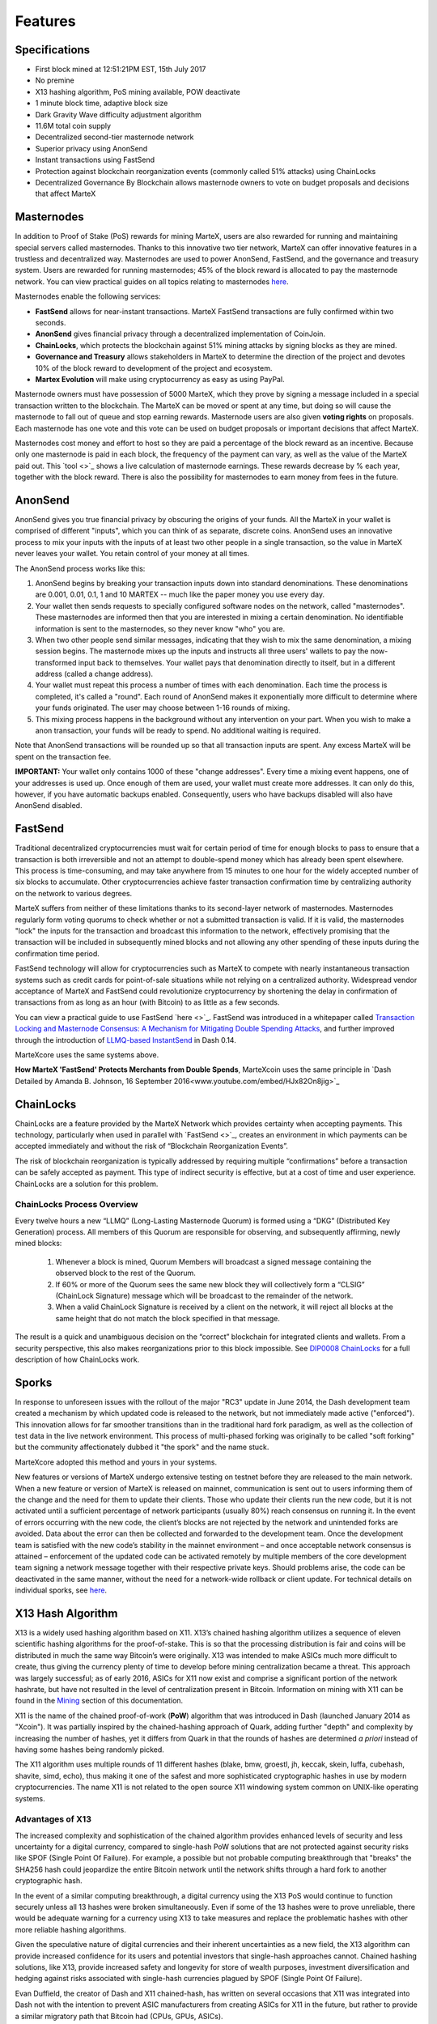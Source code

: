 .. meta::
   :description: MarteX features several unique value propositions including masternodes, AnonSend, FastSend and a decentralized governance system
   :keywords: martex, cryptocurrency, features, masternodes, anonsend, fastsend, sporks, x13, governance, sentinel, evolution

.. _features:

========
Features
========

.. _specifications:

Specifications
==============

- First block mined at 12:51:21PM EST, 15th July 2017
- No premine
- X13 hashing algorithm, PoS mining available, POW deactivate
- 1 minute block time, adaptive block size
- Dark Gravity Wave difficulty adjustment algorithm
- 11.6M total coin supply
- Decentralized second-tier masternode network
- Superior privacy using AnonSend
- Instant transactions using FastSend
- Protection against blockchain reorganization events (commonly called 
  51% attacks) using ChainLocks
- Decentralized Governance By Blockchain allows masternode owners to
  vote on budget proposals and decisions that affect MarteX


.. _masternode-network:

Masternodes
===========

In addition to Proof of Stake (PoS) rewards for mining MarteX,
users are also rewarded for running and maintaining special servers
called masternodes. Thanks to this innovative two tier network, MarteX can
offer innovative features in a trustless and decentralized way.
Masternodes are used to power AnonSend, FastSend, and the
governance and treasury system. Users are rewarded for running
masternodes; 45% of the block reward is allocated to pay the masternode
network. You can view practical guides on all topics relating to
masternodes `here </Documentation/tree/master/masternode>`_.

Masternodes enable the following services:

-  **FastSend** allows for near-instant transactions. MarteX
   FastSend transactions are fully confirmed within two seconds.
-  **AnonSend** gives financial privacy through a decentralized 
   implementation of CoinJoin.
-  **ChainLocks**, which protects the blockchain against 51% mining 
   attacks by signing blocks as they are mined.
-  **Governance and Treasury** allows stakeholders in MarteX to determine
   the direction of the project and devotes 10% of the block reward to
   development of the project and ecosystem.
-  **Martex Evolution** will make using cryptocurrency as easy as using
   PayPal.

Masternode owners must have possession of 5000 MarteX, which they prove by
signing a message included in a special transaction written to the
blockchain. The MarteX can be moved or spent at any time, but doing so
will cause the masternode to fall out of queue and stop earning rewards.
Masternode users are also given **voting rights** on proposals. Each
masternode has one vote and this vote can be used on budget proposals or
important decisions that affect MarteX.

Masternodes cost money and effort to host so they are paid a percentage
of the block reward as an incentive. Because only one masternode is paid
in each block, the frequency of the payment can vary, as well as the
value of the MarteX paid out. This `tool <>`_
shows a live calculation of masternode earnings. These rewards decrease
by % each year, together with the block reward. There is also the
possibility for masternodes to earn money from fees in the future.


.. _anonsend:

AnonSend
========

AnonSend gives you true financial privacy by obscuring the origins of
your funds. All the MarteX in your wallet is comprised of different
"inputs", which you can think of as separate, discrete coins.
AnonSend uses an innovative process to mix your inputs with the
inputs of at least two other people in a single transaction, so the
value in MarteX never leaves your wallet. You retain control of your money
at all times.

.. You can view a practical guide to use AnonSend 
.. `here <dashcore-privatesend-instantsend>`.

The AnonSend process works like this:

#. AnonSend begins by breaking your transaction inputs down into
   standard denominations. These denominations are 0.001, 0.01, 0.1, 1
   and 10 MARTEX -- much like the paper money you use every day.
#. Your wallet then sends requests to specially configured software
   nodes on the network, called "masternodes". These masternodes are
   informed then that you are interested in mixing a certain
   denomination. No identifiable information is sent to the masternodes,
   so they never know "who" you are.
#. When two other people send similar messages, indicating that they
   wish to mix the same denomination, a mixing session begins. The
   masternode mixes up the inputs and instructs all three users' wallets
   to pay the now-transformed input back to themselves. Your wallet pays
   that denomination directly to itself, but in a different address
   (called a change address).
#. Your wallet must repeat this process a number of times with each
   denomination. Each time the process is completed, it's called a
   "round". Each round of AnonSend makes it exponentially more
   difficult to determine where your funds originated. The user may
   choose between 1-16 rounds of mixing.
#. This mixing process happens in the background without any
   intervention on your part. When you wish to make a anon
   transaction, your funds will be ready to spend. No additional waiting
   is required.

Note that AnonSend transactions will be rounded up so that all
transaction inputs are spent. Any excess MarteX will be spent on the
transaction fee.

**IMPORTANT:** Your wallet only contains 1000 of these "change
addresses". Every time a mixing event happens, one of your addresses is
used up. Once enough of them are used, your wallet must create more
addresses. It can only do this, however, if you have automatic backups
enabled. Consequently, users who have backups disabled will also have
AnonSend disabled.


.. _fastsend:

FastSend
========

Traditional decentralized cryptocurrencies must wait for certain period 
of time for enough blocks to pass to ensure that a transaction is both 
irreversible and not an attempt to double-spend money which has already 
been spent elsewhere. This process is time-consuming, and may take 
anywhere from 15 minutes to one hour for the widely accepted number of 
six blocks to accumulate. Other cryptocurrencies achieve faster 
transaction confirmation time by centralizing authority on the network 
to various degrees.

MarteX suffers from neither of these limitations thanks to its 
second-layer network of masternodes. Masternodes regularly form voting
quorums to check whether or not a submitted transaction is valid. If it
is valid, the masternodes "lock" the inputs for the transaction and
broadcast this information to the network, effectively promising that
the transaction will be included in subsequently mined blocks and not
allowing any other spending of these inputs during the confirmation time
period.

FastSend technology will allow for cryptocurrencies such as MarteX to 
compete with nearly instantaneous transaction systems such as credit 
cards for point-of-sale situations while not relying on a centralized 
authority. Widespread vendor acceptance of MarteX and FastSend could
revolutionize cryptocurrency by shortening the delay in confirmation of
transactions from as long as an hour (with Bitcoin) to as little as a 
few seconds.

You can view a practical guide to use FastSend `here <>`_.
FastSend was introduced in a whitepaper called `Transaction Locking and Masternode 
Consensus: A Mechanism for Mitigating Double Spending Attacks <https://github.com/dashpay/docs/blob/master/binary/Dash%20Whitepaper%20-%20Transaction%20Locking%20and%20Masternode%20Consensus.pdf>`_, 
and further improved through the introduction of `LLMQ-based InstantSend
<https://github.com/dashpay/dips/blob/master/dip-0010.md>`_ in Dash 0.14.

MarteXcore uses the same systems above.


**How MarteX 'FastSend' Protects Merchants from Double Spends**,
MarteXcoin uses the same principle in `Dash Detailed by Amanda B. Johnson, 16 September 2016<www.youtube.com/embed/HJx82On8jig>`_

.. _chainlocks:

ChainLocks
==========

ChainLocks are a feature provided by the MarteX Network which provides
certainty when accepting payments. This technology, particularly when
used in parallel with `FastSend <>`_, creates an
environment in which payments can be accepted immediately and without
the risk of “Blockchain Reorganization Events”.

The risk of blockchain reorganization is typically addressed by
requiring multiple “confirmations” before a transaction can be safely
accepted as payment. This type of indirect security is effective, but at
a cost of time and user experience. ChainLocks are a solution for this
problem.

ChainLocks Process Overview
---------------------------

Every twelve hours a new “LLMQ” (Long-Lasting Masternode Quorum) is
formed using a “DKG” (Distributed Key Generation) process. All members
of this Quorum are responsible for observing, and subsequently
affirming, newly mined blocks:
  
  1. Whenever a block is mined, Quorum Members will broadcast a signed
     message containing the observed block to the rest of the Quorum.

  2. If 60% or more of the Quorum sees the same new block they will
     collectively form a “CLSIG” (ChainLock Signature) message which
     will be broadcast to the remainder of the network.

  3. When a valid ChainLock Signature is received by a client on the network,
     it will reject all blocks at the same height that do not match the block
     specified in that message.

The result is a quick and unambiguous decision on the “correct”
blockchain for integrated clients and wallets. From a security
perspective, this also makes reorganizations prior to this block
impossible. See `DIP0008 ChainLocks <https://github.com/dashpay/dips/blob/master/dip-0008.md>`__ 
for a full description of how ChainLocks work.


.. _sporks:

Sporks
======

In response to unforeseen issues with the rollout of the major "RC3"
update in June 2014, the Dash development team created a mechanism by
which updated code is released to the network, but not immediately made
active ("enforced"). This innovation allows for far smoother transitions
than in the traditional hard fork paradigm, as well as the collection of
test data in the live network environment. This process of multi-phased
forking was originally to be called "soft forking" but the community
affectionately dubbed it "the spork" and the name stuck.

MarteXcore adopted this method and yours in your systems.

New features or versions of MarteX undergo extensive testing on testnet
before they are released to the main network. When a new feature or
version of MarteX is released on mainnet, communication is sent out to
users informing them of the change and the need for them to update their
clients. Those who update their clients run the new code, but it is not
activated until a sufficient percentage of network participants (usually
80%) reach consensus on running it. In the event of errors occurring
with the new code, the client’s blocks are not rejected by the network
and unintended forks are avoided. Data about the error can then be
collected and forwarded to the development team. Once the development
team is satisfied with the new code’s stability in the mainnet
environment – and once acceptable network consensus is attained –
enforcement of the updated code can be activated remotely by multiple
members of the core development team signing a network message together
with their respective private keys. Should problems arise, the code can
be deactivated in the same manner, without the need for a network-wide
rollback or client update. For technical details on individual sporks,
see `here <understanding-sporks>`_.


.. _x13-hash-algorithm:

X13 Hash Algorithm
==================

X13 is a widely used hashing algorithm based on X11. X13’s chained hashing algorithm utilizes a sequence of
eleven scientific hashing algorithms for the proof-of-stake. This is so
that the processing distribution is fair and coins will be distributed
in much the same way Bitcoin’s were originally. X13 was intended to make
ASICs much more difficult to create, thus giving the currency plenty of
time to develop before mining centralization became a threat. This
approach was largely successful; as of early 2016, ASICs for X11 now
exist and comprise a significant portion of the network hashrate, but
have not resulted in the level of centralization present in Bitcoin.
Information on mining with X11 can be found in the `Mining
<./Documentation/tree/master/mining>`_ section of this documentation.

X11 is the name of the chained proof-of-work (**PoW**) algorithm that
was introduced in Dash (launched January 2014 as "Xcoin"). It was 
partially inspired by the chained-hashing approach of Quark, adding
further "depth" and complexity by increasing the number of hashes, yet
it differs from Quark in that the rounds of hashes are determined *a
priori* instead of having some hashes being randomly picked.

The X11 algorithm uses multiple rounds of 11 different hashes (blake,
bmw, groestl, jh, keccak, skein, luffa, cubehash, shavite, simd, echo),
thus making it one of the safest and more sophisticated cryptographic
hashes in use by modern cryptocurrencies. The name X11 is not related to
the open source X11 windowing system common on UNIX-like operating 
systems.

Advantages of X13
-----------------

The increased complexity and sophistication of the chained algorithm
provides enhanced levels of security and less uncertainty for a digital
currency, compared to single-hash PoW solutions that are not protected
against security risks like SPOF (Single Point Of Failure). For example,
a possible but not probable computing breakthrough that "breaks" the
SHA256 hash could jeopardize the entire Bitcoin network until the
network shifts through a hard fork to another cryptographic hash.

In the event of a similar computing breakthrough, a digital currency
using the X13 PoS would continue to function securely unless all 13
hashes were broken simultaneously. Even if some of the 13 hashes were to
prove unreliable, there would be adequate warning for a currency using
X13 to take measures and replace the problematic hashes with other more
reliable hashing algorithms.

Given the speculative nature of digital currencies and their inherent
uncertainties as a new field, the X13 algorithm can provide increased
confidence for its users and potential investors that single-hash
approaches cannot. Chained hashing solutions, like X13, provide
increased safety and longevity for store of wealth purposes, investment
diversification and hedging against risks associated with single-hash
currencies plagued by SPOF (Single Point Of Failure).

Evan Duffield, the creator of Dash and X11 chained-hash, has written on
several occasions that X11 was integrated into Dash not with the
intention to prevent ASIC manufacturers from creating ASICs for X11 in
the future, but rather to provide a similar migratory path that Bitcoin
had (CPUs, GPUs, ASICs).


.. _dark-gravity-wave:

Dark Gravity Wave
=================

**DGW** or *Dark Gravity Wave* is an open source difficulty-adjusting
algorithm for Bitcoin-based cryptocurrencies that was first used in Dash
and has since appeared in other digital currencies. DGW was authored by 
Evan Duffield, the developer and creator of Dash, as a response to a 
time-warp exploit found in *Kimoto's Gravity Well*. In concept, DGW is 
similar to the Kimoto Gravity Well, adjusting the difficulty levels 
every block (instead of every 2016 blocks like Bitcoin) based on 
statistical data from recently found blocks. This makes it possible to 
issue blocks with relatively consistent times, even if the hashing power
experiences high fluctuations, without suffering from the time-warp 
exploit.

- Version 2.0 of DGW was implemented in Dash from block 45,000 onwards 
  in order to completely alleviate the time-warp exploit.

- Version 3.0 was implemented on May 14 of 2014 to further improve 
  difficulty re-targeting with smoother transitions. It also fixes 
  issues with various architectures that had different levels of 
  floating-point accuracy through the use of integers.

- MarteXcoin uses the same system adopted in the DASH.


.. _emission-rate:

Emission Rate
=============

Cryptocurrencies such as Dash and Bitcoin are created through a
cryptographically difficult process known as mining. Mining involves
repeatedly solving `hash algorithms <x11-hash-algorithm>`_ until a
valid solution for the current `mining difficulty 
<./features.rst#dark-gravity-wave>`_ is discovered. Once discovered, the miner is 
permitted to create new units of the currency. This is known as the 
block reward. To ensure that the currency is not subject to endless 
inflation, the block reward is reduced at regular intervals, as `shown 
in this calculation
<https://docs.google.com/spreadsheets/d/1HqgEkyfZDAA6pIZ3df2PwFE8Z430SVIzQ-mCQ6wGCh4/edit#gid=523620673>`_.
Graphing this data results in a curve showing total coins in 
circulation, known as the coin emission rate.

While Dash is based on Bitcoin, it significantly modifies the coin
emission rate to offer a smoother reduction in coin emission over time.
While Bitcoin reduces the coin emission rate by 50% every 4 years, Dash
reduces the emission by one-fourteenth (approx. 7.14%) every 210240
blocks (approx. 383.25 days). It can be seen that reducing the block
reward by a smaller amount each year offers a smoother transition to a
fee-based economy than Bitcoin.


Total coin emission
-------------------

`Bitcoin's total coin emission <https://docs.google.com/spreadsheets/d/1
2tR_9WrY0Hj4AQLoJYj9EDBzfA38XIVLQSOOOVePNm0/pubhtml?gid=0&single=true>`_
can be calculated as the sum of a geometric series, with the total
emission approaching (but never reaching) 21,000,000 BTC. This will
continue until 2140, but the mining reward reduces so quickly that 99%
of all bitcoin will be in circulation by 2036, and 99.9% by 2048.

`Dash's total coin emission <https://docs.google.com/spreadsheets/d
/1JUK4Iy8pjTzQ3Fvc-iV15n2qn19fmiJhnKDDSxebbAA/edit#gid=205877544>`_ is
also the sum of a geometric series, but the ultimate total coin emission
is uncertain because it cannot be known how much of the 10% block reward
reserved for budget proposals will actually be allocated, since this
depends on future voting behavior. Dash will continue to emit coins for
approximately 192 years before a full year of mining creates less than 1
DASH. After 2209 only 14 more DASH will be created. The last DASH will
take 231 years to be generated, starting in 2246 and ending when
emission completely stops in 2477. Based on these numbers, a maximum and
minimum possible coin supply in the year 2254 can be calculated to be
between:

+-----------------+-----------------------------------+
| 17,742,696 DASH | Assuming zero treasury allocation |
+-----------------+-----------------------------------+
| 18,921,005 DASH | Assuming full treasury allocation |
+-----------------+-----------------------------------+

Block reward allocation
-----------------------

Unlike Bitcoin, which allocates 100% of the block reward to miners, MarteX
holds back 10% of the block reward for use in the decentralized
`budget system <./features.rst#decentralized-governance>`_. The remainder of the
block, as well as any transaction fees, are split 50/50 between the
`miner <./Documentation/tree/master/mining>`_ and a :`masternode <./Documentation/tree/master/masternode>`_, which is
deterministically selected according to the payment logic
. MarteX features superblocks, which appear every 21800
blocks (approx. 30.29 days) and can release up to 10% of the cumulative
budget held back over that `budget cycle period <./Documentation/blob/master/governance/understanding.rst#budget-allocation>`_ to
the winning proposals in the budget system. Depending on budget
utilization, this results in an approximate coin reward allocation over
a budget cycle as follows:

+-----+----------------------------------------+
| 45% | Mining Reward                          |
+-----+----------------------------------------+
| 45% | Masternode Reward for Proof-of-service |
+-----+----------------------------------------+
| 10% | Decentralized Governance Budget        |
+-----+----------------------------------------+

.. _decentralized-governance:

Decentralized Governance
========================

Decentralized Governance by Blockchain, or DGBB, is MarteX's attempt to
solve two important problems in cryptocurrency: governance and funding.
Governance in a decentralized project is difficult, because by
definition there are no central authorities to make decisions for the
project. In MarteX, such decisions are made by the network, that is, by
the owners of masternodes. The DGBB system allows each masternode to
vote once (yes/no/abstain) for each proposal. If a proposal passes, it
can then be implemented (or not) by MarteX's developers.

DGBB also provides a means for MarteX to fund its own development. While 
other projects have to depend on donations or premined endowments, MarteX 
uses 10% of the block reward to fund its own development. Every time a 
block is mined, 45% of the reward goes to the miner, 45% goes to a 
masternode, and the remaining 10% is not created until the end of the
month. During the month, anybody can make a budget proposal to the
network. If that proposal receives net approval of at least 10% of the
masternode network, then at the end of the month a series of
"superblocks" will be created. At that time, the block rewards that were
not paid out (10% of each block) will be used to fund approved
proposals. The network thus funds itself by reserving 10% of the block
reward for budget projects.

You can read more about MarteX governance in the `governance <./Documentation/tree/master/governance>`_ section
of this documentation.


.. _sentinel:

Sentinel
=========

Introduced in MarteX 3.0.5.1, Sentinel is an autonomous agent for
persisting, processing and automating MarteX governance objects and tasks.
Sentinel is implemented as a Python application that binds to a local
version dashd instance on each MarteX masternode.

A Governance Object (or "govObject") is a generic structure introduced
in MarteX 3.0.5.1 to allow for the creation of Budget Proposals and
Triggers. Class inheritance has been utilized to extend this generic
object into a "Proposal" object to supplant the current Dash budget
system.

.. figure:: img/sentinel.png
   :width: 500px

   Diagram highlighting the relationship between MarteX Sentinel and Core


.. _fees:

Fees
====

Transactions on the MarteX network are recorded in blocks on the
blockchain. The size of each transaction is measured in bytes, but there
is not necessarily a correlation between high value transactions and the
number of bytes required to process the transaction. Instead,
transaction size is affected by how many input and output addresses are
involved, since more data must be written in the block to store this
information. Each new block is generated by a miner, who is paid for
completing the work to generate the block with a block reward. In order
to prevent the network from being filled with spam transactions, the
size of each block is artificially limited. As transaction volume
increases, the space in each block becomes a scarce commodity. Because
miners are not obliged to include any transaction in the blocks they
produce, once blocks are full, a voluntary transaction fee can be
included as an incentive to the miner to process the transaction. Most
wallets include a small fee by default, although some miners will
process transactions even if no fee is included.

The release of MarteX 2.7  saw a
simultaneous reduction of fees by a factor of 10, while the block size
was increased a adaptive size to promote continued growth of low-cost
transactions even as the cost of MarteX rises. MarteX also supports
`Fastsend <./features.rst#fastsend>`_ and `anonsend<./features.rst#anonsend>`_ transactions, which operate on
a different and mandatory fee schedule, FastSend autolocks, which causes
 masternodes to automatically attempt
to lock any transaction with 4 or fewer inputs — which are referred to
as “simple” transactions — and removes the additional fee for
FastSend. The current fee schedule for MarteX is as follows:

+----------------------+-----------------+-----------------------------------+
| Transaction type     | Recommended fee | Per unit                          |
+======================+=================+===================================+
| Standard transaction | .00001 MARTEX   | Per kB of transaction data        |
+----------------------+-----------------+-----------------------------------+
| FastSend autolock    | .00001 MARTEX   | Per kB of transaction data        |
+----------------------+-----------------+-----------------------------------+
| FastSend             | .0001 MARTEX    | Per transaction input             |
+----------------------+-----------------+-----------------------------------+
| AnonSend             | .001 MARTEX     | Per 10 rounds of mixing (average) |
+----------------------+-----------------+-----------------------------------+

As an example, a standard and relatively simple transaction on the MarteX
network with one input, one output and a possible change address
typically fits in the range of 200 - 400 bytes. Assuming a price of
US$100 per MARTEX, the fee falls in the range of $0.0002 - $0.0004, or
1/50th of a cent. Processing a simple transaction using FastSend at
the same price is free of charge, while more complex FastSend
transactions may cost around 1-2 cents per transaction, depending on the
number of inputs. These fees apply regardless of the MarteX or dollar
value of the transaction itself.

AnonSend works by creating denominations of 10, 1, 0.1, 0.01 and
0.001 MARTEX and then mixing these denominations with other users.
Creation of the denominations is charged at the default fee for a
standard transaction. Mixing is free, but to prevent spam attacks, an
average of one in ten mixing transactions are charged a fee of 0.0001
MARTEX. Spending inputs mixed using AnonSend incurs the usual standard
or FastSend fees, but to avoid creating a potentially identifiable
change address, the fee is always rounded up to the lowest possible
denomination. This is typically .001 MARTEX, so it is important to deduct
the fee from the amount being sent if possible to minimise fees.
Combining FastSend and AnonSend may be expensive due to this
requirement and the fact that a AnonSend transaction may require
several inputs, while FastSend charges a fee of 0.0001 MARTEX per
input. Always check your fees before sending a transaction.


.. _evolution:

Evolution
==========

MarteX Evolution is the code name for a
decentralized platform built on MarteX blockchain technology. The goal is
to provide simple access to the unique features and benefits of MarteX to
assist in the creation of decentralized technology. MarteX introduces a
tiered network design, which allows users to do various jobs for the
network, along with decentralized API access and a decentralized file
system.
